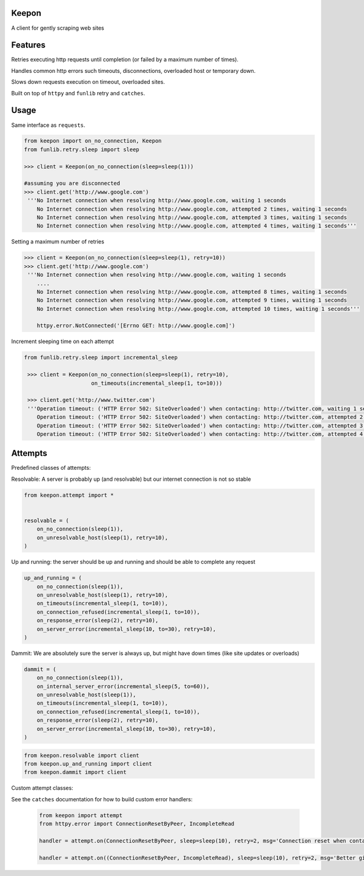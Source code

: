 Keepon
======
A client for gently scraping web sites

Features
========
Retries executing http requests until completion (or failed by a maximum number of times).

Handles common http errors such timeouts, disconnections, overloaded host or temporary down.

Slows down requests execution on timeout, overloaded sites.

Built on top of ``httpy`` and ``funlib`` retry and ``catches``.

Usage
=====
Same interface as ``requests``.


.. code-block:: python

    from keepon import on_no_connection, Keepon
    from funlib.retry.sleep import sleep

    >>> client = Keepon(on_no_connection(sleep=sleep(1)))

    #assuming you are disconnected
    >>> client.get('http://www.google.com')
     '''No Internet connection when resolving http://www.google.com, waiting 1 seconds
        No Internet connection when resolving http://www.google.com, attempted 2 times, waiting 1 seconds
        No Internet connection when resolving http://www.google.com, attempted 3 times, waiting 1 seconds
        No Internet connection when resolving http://www.google.com, attempted 4 times, waiting 1 seconds'''

Setting a maximum number of retries

.. code-block:: python

    >>> client = Keepon(on_no_connection(sleep=sleep(1), retry=10))
    >>> client.get('http://www.google.com')
     '''No Internet connection when resolving http://www.google.com, waiting 1 seconds
        ....
        No Internet connection when resolving http://www.google.com, attempted 8 times, waiting 1 seconds
        No Internet connection when resolving http://www.google.com, attempted 9 times, waiting 1 seconds
        No Internet connection when resolving http://www.google.com, attempted 10 times, waiting 1 seconds'''

        httpy.error.NotConnected('[Errno GET: http://www.google.com]')

Increment sleeping time on each attempt

.. code-block:: python

    from funlib.retry.sleep import incremental_sleep

     >>> client = Keepon(on_no_connection(sleep=sleep(1), retry=10),
                         on_timeouts(incremental_sleep(1, to=10)))

     >>> client.get('http://www.twitter.com')
     '''Operation timeout: ('HTTP Error 502: SiteOverloaded') when contacting: http://twitter.com, waiting 1 seconds
        Operation timeout: ('HTTP Error 502: SiteOverloaded') when contacting: http://twitter.com, attempted 2 times, waiting 2 seconds
        Operation timeout: ('HTTP Error 502: SiteOverloaded') when contacting: http://twitter.com, attempted 3 times, waiting 3 seconds
        Operation timeout: ('HTTP Error 502: SiteOverloaded') when contacting: http://twitter.com, attempted 4 times, waiting 4 seconds'''


Attempts
========
Predefined classes of attempts:

Resolvable: A server is probably up (and resolvable) but our internet connection is not so stable

.. code-block:: python

    from keepon.attempt import *


    resolvable = (
        on_no_connection(sleep(1)),
        on_unresolvable_host(sleep(1), retry=10),
    )



Up and running: the server should be up and running and should be able to complete any request

.. code-block:: python

    up_and_running = (
        on_no_connection(sleep(1)),
        on_unresolvable_host(sleep(1), retry=10),
        on_timeouts(incremental_sleep(1, to=10)),
        on_connection_refused(incremental_sleep(1, to=10)),
        on_response_error(sleep(2), retry=10),
        on_server_error(incremental_sleep(10, to=30), retry=10),
    )

Dammit: We are absolutely sure the server is always up, but might have down times (like site updates or overloads)

.. code-block:: python

    dammit = (
        on_no_connection(sleep(1)),
        on_internal_server_error(incremental_sleep(5, to=60)),
        on_unresolvable_host(sleep(1)),
        on_timeouts(incremental_sleep(1, to=10)),
        on_connection_refused(incremental_sleep(1, to=10)),
        on_response_error(sleep(2), retry=10),
        on_server_error(incremental_sleep(10, to=30), retry=10),
    )

.. code-block:: python

    from keepon.resolvable import client
    from keepon.up_and_running import client
    from keepon.dammit import client


Custom attempt classes:

See the ``catches`` documentation for how to build custom error handlers:

 .. code-block:: python

    from keepon import attempt
    from httpy.error import ConnectionResetByPeer, IncompleteRead

    handler = attempt.on(ConnectionResetByPeer, sleep=sleep(10), retry=2, msg='Connection reset when contacting {url}'

    handler = attempt.on((ConnectionResetByPeer, IncompleteRead), sleep=sleep(10), retry=2, msg='Better give up on {url}'